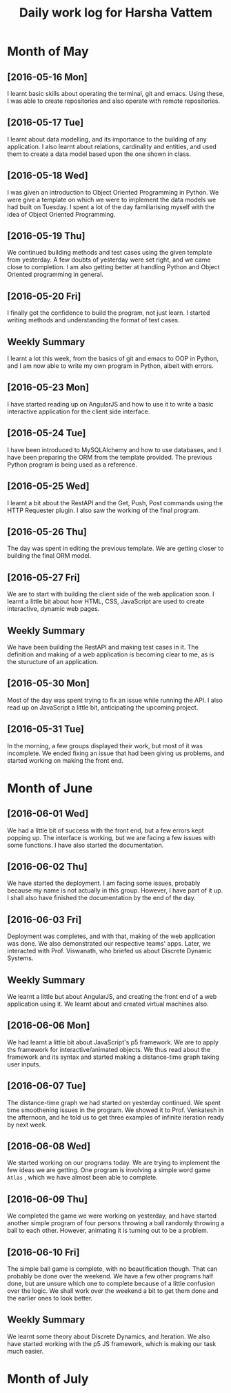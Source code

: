 #+title: Daily work log for Harsha Vattem

* Month of May
** [2016-05-16 Mon]
   I learnt basic skills about operating the terminal, git and emacs. Using these, I was able to create repositories and also operate with remote repositories.

** [2016-05-17 Tue]
   I learnt about data modelling, and its importance to the building of any application. I also learnt about relations, cardinality and entities, and used them to create a data model based upon the one shown in class.

** [2016-05-18 Wed]
   I was given an introduction to Object Oriented Programming in Python. We were give a template on which we were to implement the data models we had built on Tuesday. I spent a lot of the day familiarising myself with the idea of Object Oriented Programming.

** [2016-05-19 Thu]
   We continued building methods and test cases using the given template from yesterday. A few doubts of yesterday were set right, and we came close to completion. I am also getting better at handling Python and Object Oriented programming in general.

** [2016-05-20 Fri]
   I finally got the confidence to build the program, not just learn. I started writing methods and understanding the format of test cases. 
   

** Weekly  Summary
   I learnt a lot this week, from the basics of git and emacs to OOP in Python, and I am now able to write my own program in Python, albeit with errors.
   
** [2016-05-23 Mon]
   I have started reading up on AngularJS and how to use it to write a basic interactive application for the client side interface.
   
** [2016-05-24 Tue]
   I have been introduced to MySQLAlchemy and how to use databases, and I have been preparing the ORM from the template provided. The previous Python program is being used as a reference.
   
** [2016-05-25 Wed]
   I learnt a bit about the RestAPI and the Get, Push, Post commands using the HTTP Requester plugin. I also saw the working of the final program.
   
** [2016-05-26 Thu]
   The day was spent in editing the previous template. We are getting closer to building the final ORM model.
   
** [2016-05-27 Fri]
   We are to start with building the client side of the web application soon. I learnt a little bit about how HTML, CSS, JavaScript are used to create interactive, dynamic web pages.
   
** Weekly Summary
   We have been building the RestAPI and making test cases in it. The definition and making of a web application is becoming clear to me, as is the sturucture of an application. 
   
** [2016-05-30 Mon]
   Most of the day was spent trying to fix an issue while running the API. I also read up on JavaScript a little bit, anticipating the upcoming project. 
   
** [2016-05-31 Tue]
   In the morning, a few groups displayed their work, but most of it was incomplete. We ended fixing an issue that had been giving us problems, and started working on making the front end.

* Month of June
   
** [2016-06-01 Wed]
   We had a little bit of success with the front end, but a few errors kept popping up. The interface is working, but we are facing a few issues with some functions. I have also started the documentation. 
   
** [2016-06-02 Thu]
   We have started the deployment. I am facing some issues, probably because my name is not actually in this group. However, I have part of it up. I shall also have finished the documentation by the end of the day.
   
** [2016-06-03 Fri]
   Deployment was completes, and with that, making of the web application was done. We also demonstrated our respective teams' apps. Later, we interacted with Prof. Viswanath, who briefed us about Discrete Dynamic Systems.
   
** Weekly Summary
   We learnt a little but about AngularJS, and creating the front end of a web application using it. We learnt about and created virtual machines also.
   
** [2016-06-06 Mon]
   We had learnt a little bit about JavaScript's p5 framework. We are to apply ths framework for interactive/animated objects. We thus read about the framework and its syntax and started making a distance-time graph taking user inputs.
   
** [2016-06-07 Tue]
   The distance-time graph we had started on yesterday continued. We spent time smoothening issues in the program. We showed it to Prof. Venkatesh in the afternoon, and he told us to get three examples of infinite iteration ready by next week.
   
** [2016-06-08 Wed]
   We started working on our programs today. We are trying to implement the few ideas we are getting. One program is involving a simple word game =Atlas= , which we have almost been able to complete.

** [2016-06-09 Thu]
   We completed the game we were working on yesterday, and have started another simple program of four persons throwing a ball randomly throwing a ball to each other. However, animating it is turning out to be a problem.

** [2016-06-10 Fri]
   The simple ball game is complete, with no beautification though. That can probably be done over the weekend. We have a few other programs half done, but are unsure which one to complete because of a little confusion over the logic. We shall work over the weekend a bit to get them done and the earlier ones to look better.
   
** Weekly Summary
   We learnt some theory about Discrete Dynamics, and Iteration. We also have started working with the p5 JS framework, which is making our task much easier.
 
* Month of July
